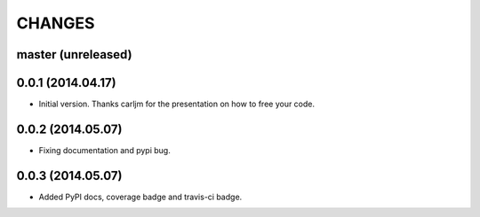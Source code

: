 CHANGES
=======

master (unreleased)
-------------------

0.0.1 (2014.04.17)
-------------------

* Initial version.
  Thanks carljm for the presentation on how to free your code.
  
0.0.2 (2014.05.07)
-------------------

* Fixing documentation and pypi bug.

0.0.3 (2014.05.07)
-------------------

* Added PyPI docs, coverage badge and travis-ci badge.  